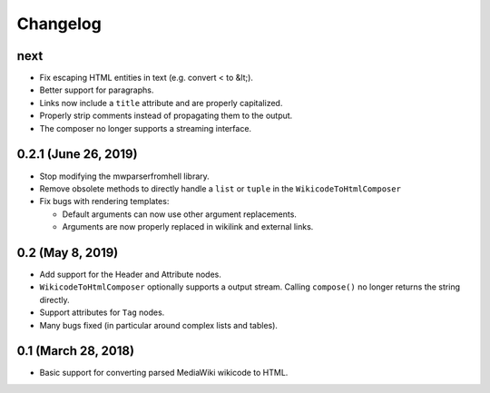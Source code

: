 Changelog
#########

next
====

* Fix escaping HTML entities in text (e.g. convert < to &lt;).
* Better support for paragraphs.
* Links now include a ``title`` attribute and are properly capitalized.
* Properly strip comments instead of propagating them to the output.
* The composer no longer supports a streaming interface.

0.2.1 (June 26, 2019)
=====================

* Stop modifying the mwparserfromhell library.
* Remove obsolete methods to directly handle a ``list`` or ``tuple`` in the
  ``WikicodeToHtmlComposer``
* Fix bugs with rendering templates:

  * Default arguments can now use other argument replacements.
  * Arguments are now properly replaced in wikilink and external links.

0.2 (May 8, 2019)
=================

* Add support for the Header and Attribute nodes.
* ``WikicodeToHtmlComposer`` optionally supports a output stream. Calling
  ``compose()`` no longer returns the string directly.
* Support attributes for ``Tag`` nodes.
* Many bugs fixed (in particular around complex lists and tables).

0.1 (March 28, 2018)
====================

* Basic support for converting parsed MediaWiki wikicode to HTML.

